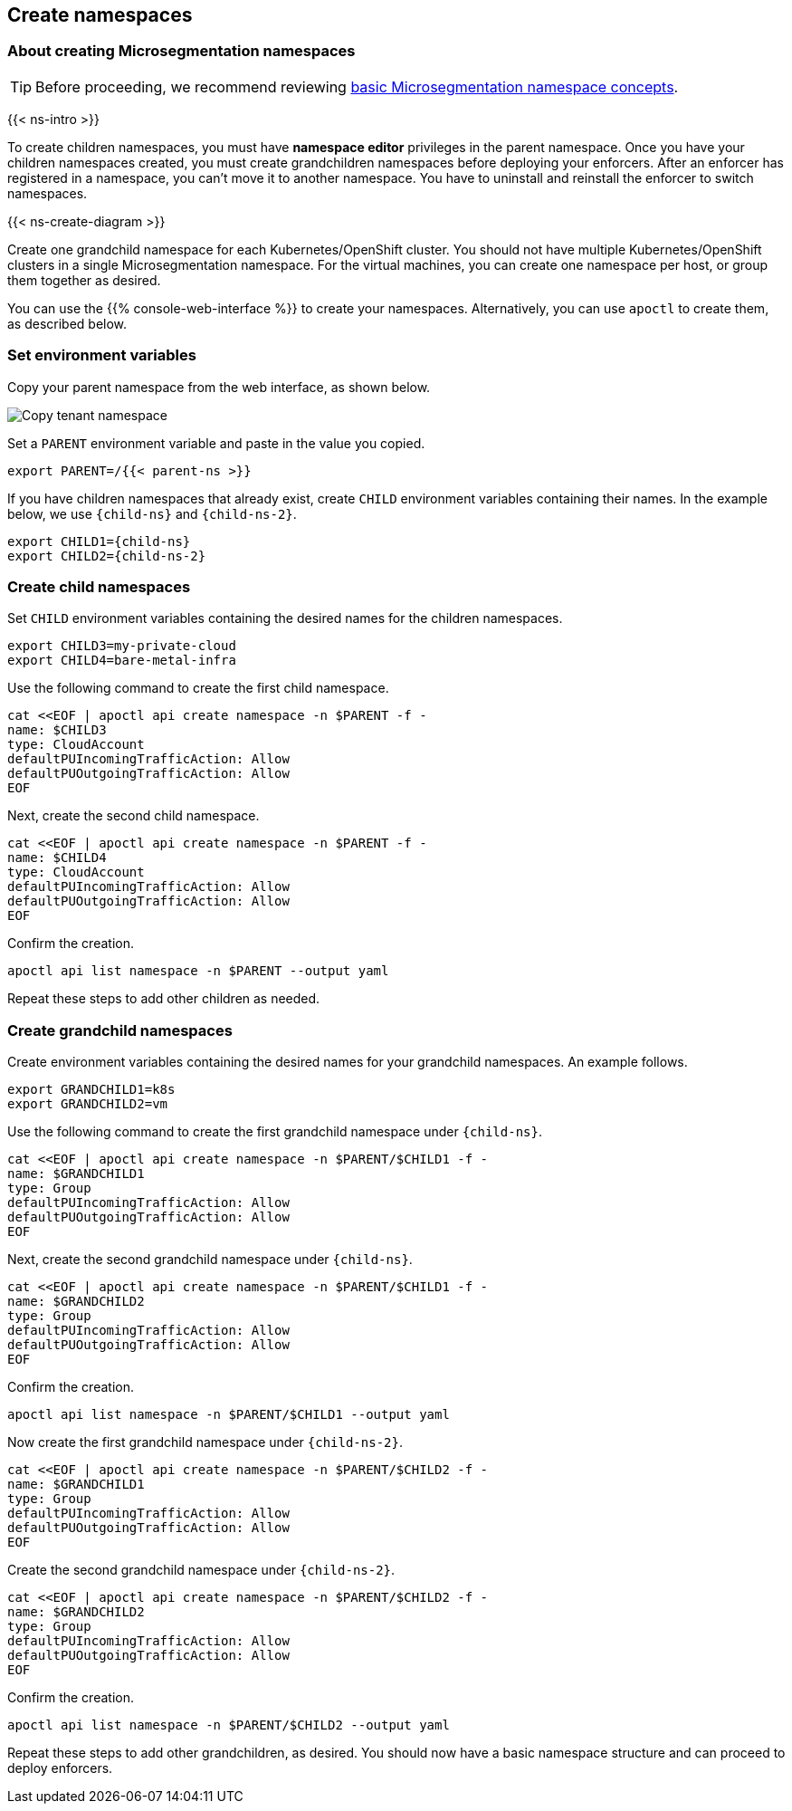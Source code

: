 == Create namespaces

//'''
//
//title: Create namespaces
//type: single
//url: "/saas/start/create-ns/"
//weight: 35
//menu:
//  saas:
//    parent: "start"
//    identifier: "create-ns"
//canonical: https://docs.aporeto.com/saas/start/create-ns/
//aliases: [
//  "/saas/setup/namespaces/"
//]
//
//'''

=== About creating Microsegmentation namespaces

[TIP]
====
Before proceeding, we recommend reviewing link:../concepts/namespaces.adoc[basic Microsegmentation namespace concepts].
====

{{< ns-intro >}}

To create children namespaces, you must have *namespace editor* privileges in the parent namespace.
Once you have your children namespaces created, you must create grandchildren namespaces before deploying your enforcers.
After an enforcer has registered in a namespace, you can't move it to another namespace.
You have to uninstall and reinstall the enforcer to switch namespaces.

{{< ns-create-diagram >}}

Create one grandchild namespace for each Kubernetes/OpenShift cluster.
You should not have multiple Kubernetes/OpenShift clusters in a single Microsegmentation namespace.
For the virtual machines, you can create one namespace per host, or group them together as desired.

You can use the {{% console-web-interface %}} to create your namespaces.
Alternatively, you can use `apoctl` to create them, as described below.

=== Set environment variables

Copy your parent namespace from the web interface, as shown below.

image::copy-parent-ns.gif[Copy tenant namespace]

Set a `PARENT` environment variable and paste in the value you copied.

[,console]
----
export PARENT=/{{< parent-ns >}}
----

If you have children namespaces that already exist, create `CHILD` environment variables containing their names.
In the example below, we use `{child-ns}` and `{child-ns-2}`.

[,console,subs="+attributes"]
----
export CHILD1={child-ns}
export CHILD2={child-ns-2}
----

=== Create child namespaces

Set `CHILD` environment variables containing the desired names for the children namespaces.

[,console]
----
export CHILD3=my-private-cloud
export CHILD4=bare-metal-infra
----

Use the following command to create the first child namespace.

[,console]
----
cat <<EOF | apoctl api create namespace -n $PARENT -f -
name: $CHILD3
type: CloudAccount
defaultPUIncomingTrafficAction: Allow
defaultPUOutgoingTrafficAction: Allow
EOF
----

Next, create the second child namespace.

[,console]
----
cat <<EOF | apoctl api create namespace -n $PARENT -f -
name: $CHILD4
type: CloudAccount
defaultPUIncomingTrafficAction: Allow
defaultPUOutgoingTrafficAction: Allow
EOF
----

Confirm the creation.

[,console]
----
apoctl api list namespace -n $PARENT --output yaml
----

Repeat these steps to add other children as needed.

=== Create grandchild namespaces

Create environment variables containing the desired names for your grandchild namespaces.
An example follows.

[,console]
----
export GRANDCHILD1=k8s
export GRANDCHILD2=vm
----

Use the following command to create the first grandchild namespace under `{child-ns}`.

[,console]
----
cat <<EOF | apoctl api create namespace -n $PARENT/$CHILD1 -f -
name: $GRANDCHILD1
type: Group
defaultPUIncomingTrafficAction: Allow
defaultPUOutgoingTrafficAction: Allow
EOF
----

Next, create the second grandchild namespace under `{child-ns}`.

[,console]
----
cat <<EOF | apoctl api create namespace -n $PARENT/$CHILD1 -f -
name: $GRANDCHILD2
type: Group
defaultPUIncomingTrafficAction: Allow
defaultPUOutgoingTrafficAction: Allow
EOF
----

Confirm the creation.

[,console]
----
apoctl api list namespace -n $PARENT/$CHILD1 --output yaml
----

Now create the first grandchild namespace under `{child-ns-2}`.

[,console]
----
cat <<EOF | apoctl api create namespace -n $PARENT/$CHILD2 -f -
name: $GRANDCHILD1
type: Group
defaultPUIncomingTrafficAction: Allow
defaultPUOutgoingTrafficAction: Allow
EOF
----

Create the second grandchild namespace under `{child-ns-2}`.

[,console]
----
cat <<EOF | apoctl api create namespace -n $PARENT/$CHILD2 -f -
name: $GRANDCHILD2
type: Group
defaultPUIncomingTrafficAction: Allow
defaultPUOutgoingTrafficAction: Allow
EOF
----

Confirm the creation.

[,console]
----
apoctl api list namespace -n $PARENT/$CHILD2 --output yaml
----

Repeat these steps to add other grandchildren, as desired.
You should now have a basic namespace structure and can proceed to deploy enforcers.

